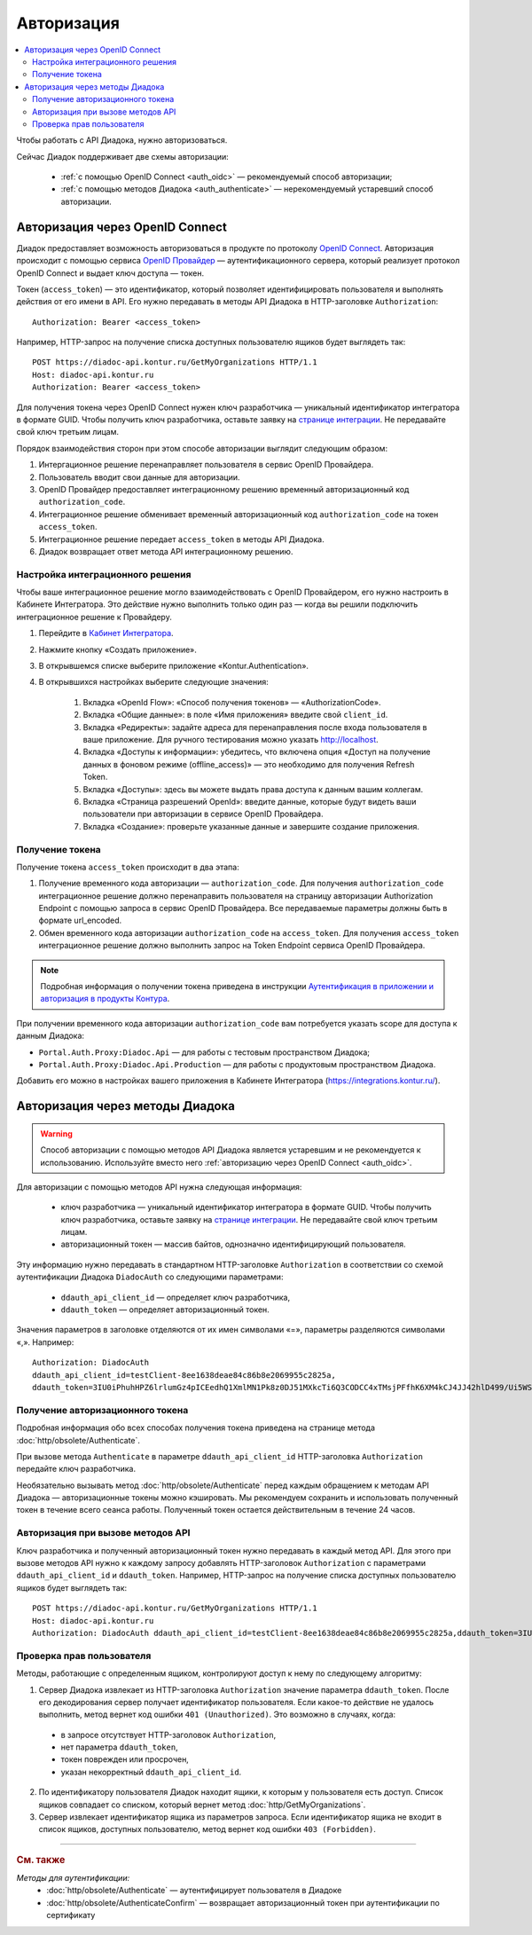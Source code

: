 Авторизация
===========

.. contents:: :local:
	:depth: 3

Чтобы работать с API Диадока, нужно авторизоваться.

Сейчас Диадок поддерживает две схемы авторизации:

	- :ref:`с помощью OpenID Connect <auth_oidc>` — рекомендуемый способ авторизации;
	- :ref:`с помощью методов Диадока <auth_authenticate>` — нерекомендуемый устаревший способ авторизации.


.. _auth_oidc:

Авторизация через OpenID Connect
--------------------------------

Диадок предоставляет возможность авторизоваться в продукте по протоколу `OpenID Connect <https://openid.net/connect/>`__. Авторизация происходит с помощью сервиса `OpenID Провайдер <https://developer.kontur.ru/Docs/html/index.html>`__ — аутентификационного сервера, который реализует протокол OpenID Connect и выдает ключ доступа — токен.

Токен (``access_token``) — это идентификатор, который позволяет идентифицировать пользователя и выполнять действия от его имени в API. Его нужно передавать в методы API Диадока в HTTP-заголовке ``Authorization``:

::

    Authorization: Bearer <access_token>

Например, HTTP-запрос на получение списка доступных пользователю ящиков будет выглядеть так:

::

    POST https://diadoc-api.kontur.ru/GetMyOrganizations HTTP/1.1
    Host: diadoc-api.kontur.ru
    Authorization: Bearer <access_token>

Для получения токена через OpenID Connect нужен ключ разработчика — уникальный идентификатор интегратора в формате GUID. Чтобы получить ключ разработчика, оставьте заявку на `странице интеграции <https://www.diadoc.ru/integrations/api>`__. Не передавайте свой ключ третьим лицам.

Порядок взаимодействия сторон при этом способе авторизации выглядит следующим образом:

#. Интергационное решение перенаправляет пользователя в сервис OpenID Провайдера.
#. Пользователь вводит свои данные для авторизации.
#. OpenID Провайдер предоставляет интеграционному решению временный авторизационный код ``authorization_code``.
#. Интеграционное решение обменивает временный авторизационный код ``authorization_code`` на токен ``access_token``.
#. Интеграционное решение передает ``access_token`` в методы API Диадока.
#. Диадок возвращает ответ метода API интеграционному решению.

.. _oidc_integrator:

Настройка интеграционного решения
~~~~~~~~~~~~~~~~~~~~~~~~~~~~~~~~~

Чтобы ваше интеграционное решение могло взаимодействовать с OpenID Провайдером, его нужно настроить в Кабинете Интегратора.
Это действие нужно выполнить только один раз — когда вы решили подключить интеграционное решение к Провайдеру.

#. Перейдите в `Кабинет Интегратора <https://integrations.kontur.ru/>`__.
#. Нажмите кнопку «Создать приложение».
#. В открывшемся списке выберите приложение «Kontur.Authentication».
#. В открывшихся настройках выберите следующие значения:

	#. Вкладка «OpenId Flow»: «Способ получения токенов» — «AuthorizationCode».
	#. Вкладка «Общие данные»: в поле «Имя приложения» введите свой ``client_id``.
	#. Вкладка «Редиректы»: задайте адреса для перенаправления после входа пользователя в ваше приложение. Для ручного тестирования можно указать http://localhost.
	#. Вкладка «Доступы к информации»: убедитесь, что включена опция «Доступ на получение данных в фоновом режиме (offline_access)» — это необходимо для получения Refresh Token.
	#. Вкладка «Доступы»: здесь вы можете выдать права доступа к данным вашим коллегам.
	#. Вкладка «Страница разрешений OpenId»: введите данные, которые будут видеть ваши пользователи при авторизации в сервисе OpenID Провайдера.
	#. Вкладка «Создание»: проверьте указанные данные и завершите создание приложения.

Получение токена
~~~~~~~~~~~~~~~~

Получение токена ``access_token`` происходит в два этапа:

#. Получение временного кода авторизации — ``authorization_code``. Для получения ``authorization_code`` интеграционное решение должно перенаправить пользователя на страницу авторизации Authorization Endpoint с помощью запроса в сервис OpenID Провайдера. Все передаваемые параметры должны быть в формате url_encoded.
#. Обмен временного кода авторизации ``authorization_code`` на ``access_token``. Для получения ``access_token`` интеграционное решение должно выполнить запрос на Token Endpoint сервиса OpenID Провайдера.

.. note::
	Подробная информация о получении токена приведена в инструкции `Аутентификация в приложении и авторизация в продукты Контура <https://developer.kontur.ru/Docs/html/schemes/auth_and_authorize.html>`__.

При получении временного кода авторизации ``authorization_code`` вам потребуется указать scope для доступа к данным Диадока:

- ``Portal.Auth.Proxy:Diadoc.Api`` — для работы с тестовым пространством Диадока;
- ``Portal.Auth.Proxy:Diadoc.Api.Production`` — для работы с продуктовым пространством Диадока.

Добавить его можно в настройках вашего приложения в Кабинете Интегратора (https://integrations.kontur.ru/).


.. _auth_authenticate:

Авторизация через методы Диадока
--------------------------------

.. warning::
	Способ авторизации с помощью методов API Диадока является устаревшим и не рекомендуется к использованию. Используйте вместо него :ref:`авторизацию через OpenID Connect <auth_oidc>`.

Для авторизации с помощью методов API нужна следующая информация:

	- ключ разработчика — уникальный идентификатор интегратора в формате GUID. Чтобы получить ключ разработчика, оставьте заявку на `странице интеграции <https://www.diadoc.ru/integrations/api>`__. Не передавайте свой ключ третьим лицам.
	- авторизационный токен — массив байтов, однозначно идентифицирующий пользователя.

Эту информацию нужно передавать в стандартном HTTP-заголовке ``Authorization`` в соответствии со схемой аутентификации Диадока ``DiadocAuth`` со следующими параметрами:

	- ``ddauth_api_client_id`` — определяет ключ разработчика,
	- ``ddauth_token`` — определяет авторизационный токен.

Значения параметров в заголовке отделяются от их имен символами «=», параметры разделяются символами «,». Например:

::

    Authorization: DiadocAuth
    ddauth_api_client_id=testClient-8ee1638deae84c86b8e2069955c2825a,
    ddauth_token=3IU0iPhuhHPZ6lrlumGz4pICEedhQ1XmlMN1Pk8z0DJ51MXkcTi6Q3CODCC4xTMsjPFfhK6XM4kCJ4JJ42hlD499/Ui5WSq6lrPwcdp4IIKswVUwyE0ZiwhlpeOwRjNrvUX1yPrxr0dY8a0w8ePsc1DG8HAlZce8a0hZiWylMqu23d/vfzRFuA==

..

Получение авторизационного токена
~~~~~~~~~~~~~~~~~~~~~~~~~~~~~~~~~

Подробная информация обо всех способах получения токена приведена на странице метода :doc:`http/obsolete/Authenticate`.

При вызове метода ``Authenticate`` в параметре ``ddauth_api_client_id`` HTTP-заголовка ``Authorization`` передайте ключ разработчика.

Необязательно вызывать метод :doc:`http/obsolete/Authenticate` перед каждым обращением к методам API Диадока — авторизационные токены можно кэшировать. Мы рекомендуем сохранить и использовать полученный токен в течение всего сеанса работы. Полученный токен остается действительным в течение 24 часов.

Авторизация при вызове методов API
~~~~~~~~~~~~~~~~~~~~~~~~~~~~~~~~~~

Ключ разработчика и полученный авторизационный токен нужно передавать в каждый метод API. Для этого при вызове методов API нужно к каждому запросу добавлять HTTP-заголовок ``Authorization`` с параметрами ``ddauth_api_client_id`` и ``ddauth_token``. Например, HTTP-запрос на получение списка доступных пользователю ящиков будет выглядеть так:

::

    POST https://diadoc-api.kontur.ru/GetMyOrganizations HTTP/1.1
    Host: diadoc-api.kontur.ru
    Authorization: DiadocAuth ddauth_api_client_id=testClient-8ee1638deae84c86b8e2069955c2825a,ddauth_token=3IU0iPhuhHPZ6lrlumGz4pICEedhQ1XmlMN1Pk8z0DJ51MXkcTi6Q3CODCC4xTMsjPFfhK6XM4kCJ4JJ42hlD499/Ui5WSq6lrPwcdp4IIKswVUwyE0ZiwhlpeOwRjNrvUX1yPrxr0dY8a0w8ePsc1DG8HAlZce8a0hZiWylMqu23d/vfzRFuA==

Проверка прав пользователя
~~~~~~~~~~~~~~~~~~~~~~~~~~

Методы, работающие с определенным ящиком, контролируют доступ к нему по следующему алгоритму:

1. Сервер Диадока извлекает из HTTP-заголовка ``Authorization`` значение параметра ``ddauth_token``. После его декодирования сервер получает идентификатор пользователя. Если какое-то действие не удалось выполнить, метод вернет код ошибки ``401 (Unauthorized)``. Это возможно в случаях, когда:

 - в запросе отсутствует HTTP-заголовок ``Authorization``,
 - нет параметра ``ddauth_token``,
 - токен поврежден или просрочен,
 - указан некорректный ``ddauth_api_client_id``.

2. По идентификатору пользователя Диадок находит ящики, к которым у пользователя есть доступ. Список ящиков совпадает со списком, который вернет метод :doc:`http/GetMyOrganizations`.
3. Сервер извлекает идентификатор ящика из параметров запроса. Если идентификатор ящика не входит в список ящиков, доступных пользователю, метод вернет код ошибки ``403 (Forbidden)``.


----

.. rubric:: См. также

*Методы для аутентификации:*
    - :doc:`http/obsolete/Authenticate` — аутентифицирует пользователя в Диадоке
    - :doc:`http/obsolete/AuthenticateConfirm` — возвращает авторизационный токен при аутентификации по сертификату